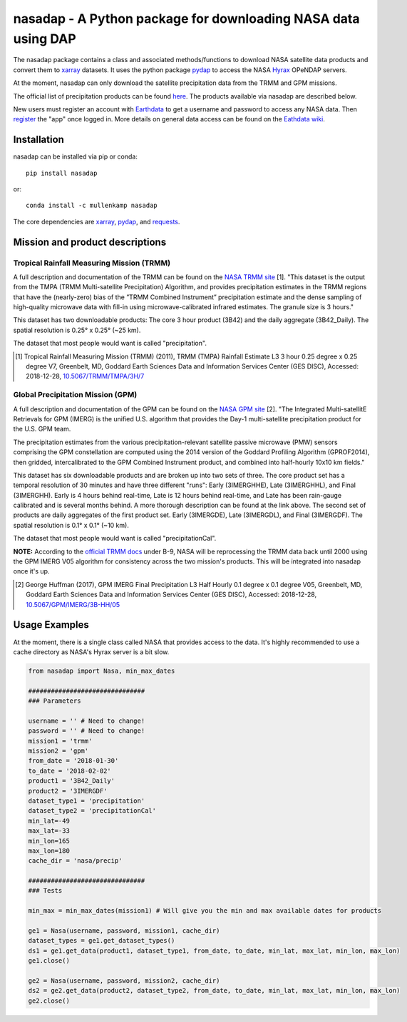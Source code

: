 nasadap - A Python package for downloading NASA data using DAP
=======================================================================

The nasadap package contains a class and associated methods/functions to download NASA satellite data products and convert them to `xarray <http://xarray.pydata.org>`_ datasets. It uses the python package `pydap <https://pydap.readthedocs.io>`_ to access the NASA `Hyrax <https://docs.opendap.org/index.php/Hyrax>`_ OPeNDAP servers.

At the moment, nasadap can only download the satellite precipitation data from the TRMM and GPM missions.

The official list of precipitation products can be found `here <https://pmm.nasa.gov/data-access/downloads/>`_.
The products available via nasadap are described below.

New users must register an account with `Earthdata <https://urs.earthdata.nasa.gov/users/new>`_ to get a username and password to access any NASA data. Then `register <https://disc.gsfc.nasa.gov/earthdata-login>`_ the "app" once logged in. More details on general data access can be found on the `Eathdata wiki <https://wiki.earthdata.nasa.gov/display/EL/Earthdata+Login+Knowledge+Base>`_.

Installation
------------
nasadap can be installed via pip or conda::

  pip install nasadap

or::

  conda install -c mullenkamp nasadap

The core dependencies are `xarray <http://xarray.pydata.org>`_, `pydap <https://pydap.readthedocs.io>`_, and `requests <http://docs.python-requests.org/en/master/>`_.

Mission and product descriptions
--------------------------------
Tropical Rainfall Measuring Mission (TRMM)
~~~~~~~~~~~~~~~~~~~~~~~~~~~~~~~~~~~~~~~~~~
A full description and documentation of the TRMM can be found on the `NASA TRMM site <https://doi.org/10.5067/TRMM/TMPA/3H/7>`_ [1].
"This dataset is the output from the TMPA (TRMM Multi-satellite Precipitation) Algorithm, and provides precipitation estimates in the TRMM regions that have the (nearly-zero) bias of the ”TRMM Combined Instrument” precipitation estimate and the dense sampling of high-quality microwave data with fill-in using microwave-calibrated infrared estimates. The granule size is 3 hours."

This dataset has two downloadable products: The core 3 hour product (3B42) and the daily aggregate (3B42_Daily). The spatial resolution is  0.25° x 0.25° (~25 km).

The dataset that most people would want is called "precipitation".

.. [1] Tropical Rainfall Measuring Mission (TRMM) (2011), TRMM (TMPA) Rainfall Estimate L3 3 hour 0.25 degree x 0.25 degree V7, Greenbelt, MD, Goddard Earth Sciences Data and Information Services Center (GES DISC), Accessed: 2018-12-28, `10.5067/TRMM/TMPA/3H/7 <https://doi.org/10.5067/TRMM/TMPA/3H/7>`_

Global Precipitation Mission (GPM)
~~~~~~~~~~~~~~~~~~~~~~~~~~~~~~~~~~
A full description and documentation of the GPM can be found on the `NASA GPM site <https://doi.org/10.5067/GPM/IMERG/3B-HH/05>`_ [2].
"The Integrated Multi-satellitE Retrievals for GPM (IMERG) is the unified U.S. algorithm that provides the Day-1 multi-satellite precipitation product for the U.S. GPM team.

The precipitation estimates from the various precipitation-relevant satellite passive microwave (PMW) sensors comprising the GPM constellation are computed using the 2014 version of the Goddard Profiling Algorithm (GPROF2014), then gridded, intercalibrated to the GPM Combined Instrument product, and combined into half-hourly 10x10 km fields."

This dataset has six downloadable products and are broken up into two sets of three.
The core product set has a temporal resolution of 30 minutes and have three different "runs": Early (3IMERGHHE), Late (3IMERGHHL), and Final (3IMERGHH). Early is 4 hours behind real-time, Late is 12 hours behind real-time, and Late has been rain-gauge calibrated and is several months behind. A more thorough description can be found at the link above.
The second set of products are daily aggregates of the first product set. Early (3IMERGDE), Late (3IMERGDL), and Final (3IMERGDF).
The spatial resolution is  0.1° x 0.1° (~10 km).

The dataset that most people would want is called "precipitationCal".

**NOTE:** According to the `official TRMM docs <https://docserver.gesdisc.eosdis.nasa.gov/public/project/GPM/README.TRMM.pdf>`_ under B-9, NASA will be reprocessing the TRMM data back until 2000 using the GPM IMERG V05 algorithm for consistency across the two mission's products. This will be integrated into nasadap once it's up.

.. [2] George Huffman (2017), GPM IMERG Final Precipitation L3 Half Hourly 0.1 degree x 0.1 degree V05, Greenbelt, MD, Goddard Earth Sciences Data and Information Services Center (GES DISC), Accessed: 2018-12-28, `10.5067/GPM/IMERG/3B-HH/05 <https://doi.org/10.5067/GPM/IMERG/3B-HH/05>`_

Usage Examples
--------------
At the moment, there is a single class called NASA that provides access to the data. It's highly recommended to use a cache directory as NASA's Hyrax server is a bit slow.

.. code-block:: python

  from nasadap import Nasa, min_max_dates

  ###############################
  ### Parameters

  username = '' # Need to change!
  password = '' # Need to change!
  mission1 = 'trmm'
  mission2 = 'gpm'
  from_date = '2018-01-30'
  to_date = '2018-02-02'
  product1 = '3B42_Daily'
  product2 = '3IMERGDF'
  dataset_type1 = 'precipitation'
  dataset_type2 = 'precipitationCal'
  min_lat=-49
  max_lat=-33
  min_lon=165
  max_lon=180
  cache_dir = 'nasa/precip'

  ###############################
  ### Tests

  min_max = min_max_dates(mission1) # Will give you the min and max available dates for products

  ge1 = Nasa(username, password, mission1, cache_dir)
  dataset_types = ge1.get_dataset_types()
  ds1 = ge1.get_data(product1, dataset_type1, from_date, to_date, min_lat, max_lat, min_lon, max_lon)
  ge1.close()

  ge2 = Nasa(username, password, mission2, cache_dir)
  ds2 = ge2.get_data(product2, dataset_type2, from_date, to_date, min_lat, max_lat, min_lon, max_lon)
  ge2.close()

